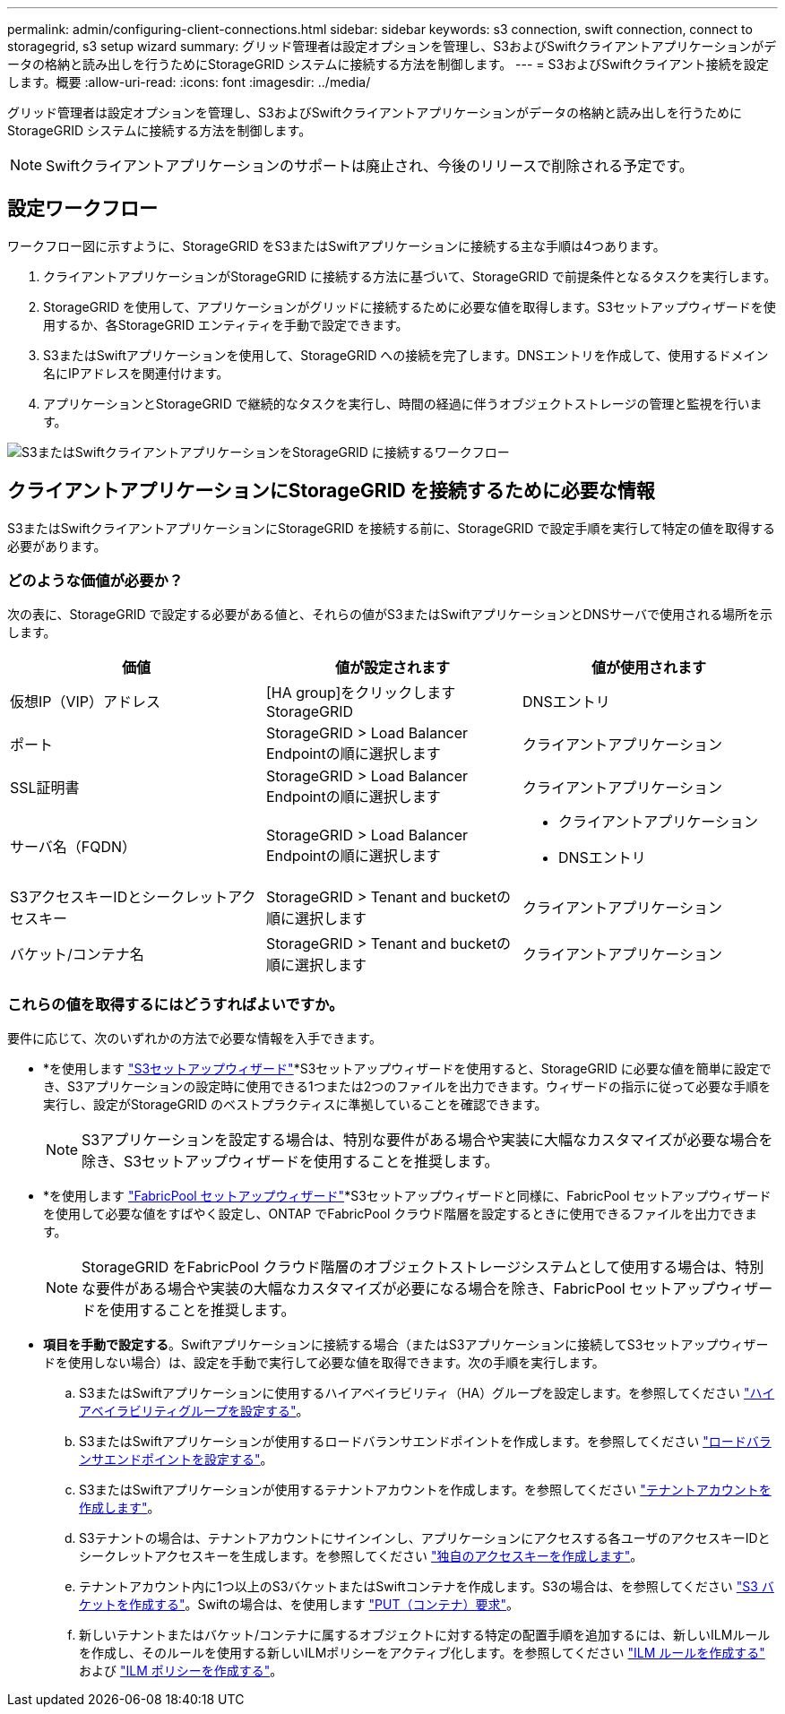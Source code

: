 ---
permalink: admin/configuring-client-connections.html 
sidebar: sidebar 
keywords: s3 connection, swift connection, connect to storagegrid, s3 setup wizard 
summary: グリッド管理者は設定オプションを管理し、S3およびSwiftクライアントアプリケーションがデータの格納と読み出しを行うためにStorageGRID システムに接続する方法を制御します。 
---
= S3およびSwiftクライアント接続を設定します。概要
:allow-uri-read: 
:icons: font
:imagesdir: ../media/


[role="lead"]
グリッド管理者は設定オプションを管理し、S3およびSwiftクライアントアプリケーションがデータの格納と読み出しを行うためにStorageGRID システムに接続する方法を制御します。


NOTE: Swiftクライアントアプリケーションのサポートは廃止され、今後のリリースで削除される予定です。



== 設定ワークフロー

ワークフロー図に示すように、StorageGRID をS3またはSwiftアプリケーションに接続する主な手順は4つあります。

. クライアントアプリケーションがStorageGRID に接続する方法に基づいて、StorageGRID で前提条件となるタスクを実行します。
. StorageGRID を使用して、アプリケーションがグリッドに接続するために必要な値を取得します。S3セットアップウィザードを使用するか、各StorageGRID エンティティを手動で設定できます。
. S3またはSwiftアプリケーションを使用して、StorageGRID への接続を完了します。DNSエントリを作成して、使用するドメイン名にIPアドレスを関連付けます。
. アプリケーションとStorageGRID で継続的なタスクを実行し、時間の経過に伴うオブジェクトストレージの管理と監視を行います。


image::../media/s3_swift_storagegrid_workflow.png[S3またはSwiftクライアントアプリケーションをStorageGRID に接続するワークフロー]



== クライアントアプリケーションにStorageGRID を接続するために必要な情報

S3またはSwiftクライアントアプリケーションにStorageGRID を接続する前に、StorageGRID で設定手順を実行して特定の値を取得する必要があります。



=== どのような価値が必要か？

次の表に、StorageGRID で設定する必要がある値と、それらの値がS3またはSwiftアプリケーションとDNSサーバで使用される場所を示します。

[cols="1a,1a,1a"]
|===
| 価値 | 値が設定されます | 値が使用されます 


 a| 
仮想IP（VIP）アドレス
 a| 
[HA group]をクリックしますStorageGRID
 a| 
DNSエントリ



 a| 
ポート
 a| 
StorageGRID > Load Balancer Endpointの順に選択します
 a| 
クライアントアプリケーション



 a| 
SSL証明書
 a| 
StorageGRID > Load Balancer Endpointの順に選択します
 a| 
クライアントアプリケーション



 a| 
サーバ名（FQDN）
 a| 
StorageGRID > Load Balancer Endpointの順に選択します
 a| 
* クライアントアプリケーション
* DNSエントリ




 a| 
S3アクセスキーIDとシークレットアクセスキー
 a| 
StorageGRID > Tenant and bucketの順に選択します
 a| 
クライアントアプリケーション



 a| 
バケット/コンテナ名
 a| 
StorageGRID > Tenant and bucketの順に選択します
 a| 
クライアントアプリケーション

|===


=== これらの値を取得するにはどうすればよいですか。

要件に応じて、次のいずれかの方法で必要な情報を入手できます。

* *を使用します link:use-s3-setup-wizard.html["S3セットアップウィザード"]*S3セットアップウィザードを使用すると、StorageGRID に必要な値を簡単に設定でき、S3アプリケーションの設定時に使用できる1つまたは2つのファイルを出力できます。ウィザードの指示に従って必要な手順を実行し、設定がStorageGRID のベストプラクティスに準拠していることを確認できます。
+

NOTE: S3アプリケーションを設定する場合は、特別な要件がある場合や実装に大幅なカスタマイズが必要な場合を除き、S3セットアップウィザードを使用することを推奨します。

* *を使用します link:../fabricpool/use-fabricpool-setup-wizard.html["FabricPool セットアップウィザード"]*S3セットアップウィザードと同様に、FabricPool セットアップウィザードを使用して必要な値をすばやく設定し、ONTAP でFabricPool クラウド階層を設定するときに使用できるファイルを出力できます。
+

NOTE: StorageGRID をFabricPool クラウド階層のオブジェクトストレージシステムとして使用する場合は、特別な要件がある場合や実装の大幅なカスタマイズが必要になる場合を除き、FabricPool セットアップウィザードを使用することを推奨します。

* *項目を手動で設定する*。Swiftアプリケーションに接続する場合（またはS3アプリケーションに接続してS3セットアップウィザードを使用しない場合）は、設定を手動で実行して必要な値を取得できます。次の手順を実行します。
+
.. S3またはSwiftアプリケーションに使用するハイアベイラビリティ（HA）グループを設定します。を参照してください link:configure-high-availability-group.html["ハイアベイラビリティグループを設定する"]。
.. S3またはSwiftアプリケーションが使用するロードバランサエンドポイントを作成します。を参照してください link:configuring-load-balancer-endpoints.html["ロードバランサエンドポイントを設定する"]。
.. S3またはSwiftアプリケーションが使用するテナントアカウントを作成します。を参照してください link:creating-tenant-account.html["テナントアカウントを作成します"]。
.. S3テナントの場合は、テナントアカウントにサインインし、アプリケーションにアクセスする各ユーザのアクセスキーIDとシークレットアクセスキーを生成します。を参照してください link:../tenant/creating-your-own-s3-access-keys.html["独自のアクセスキーを作成します"]。
.. テナントアカウント内に1つ以上のS3バケットまたはSwiftコンテナを作成します。S3の場合は、を参照してください link:../tenant/creating-s3-bucket.html["S3 バケットを作成する"]。Swiftの場合は、を使用します link:../swift/container-operations.html["PUT（コンテナ）要求"]。
.. 新しいテナントまたはバケット/コンテナに属するオブジェクトに対する特定の配置手順を追加するには、新しいILMルールを作成し、そのルールを使用する新しいILMポリシーをアクティブ化します。を参照してください link:../ilm/access-create-ilm-rule-wizard.html["ILM ルールを作成する"] および link:../ilm/creating-ilm-policy.html["ILM ポリシーを作成する"]。



